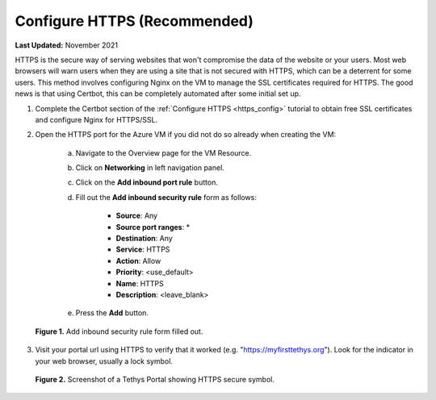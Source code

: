 .. _azure_vm_config_https:

*****************************
Configure HTTPS (Recommended)
*****************************

**Last Updated:** November 2021

HTTPS is the secure way of serving websites that won't compromise the data of the website or your users. Most web browsers will warn users when they are using a site that is not secured with HTTPS, which can be a deterrent for some users. This method involves configuring Nginx on the VM to manage the SSL certificates required for HTTPS. The good news is that using Certbot, this can be completely automated after some initial set up.

1. Complete the Certbot section of the :ref:`Configure HTTPS <https_config>` tutorial to obtain free SSL certificates and configure Nginx for HTTPS/SSL.

2. Open the HTTPS port for the Azure VM if you did not do so already when creating the VM:

    a. Navigate to the Overview page for the VM Resource.
    b. Click on **Networking** in left navigation panel.
    c. Click on the **Add inbound port rule** button.
    d. Fill out the **Add inbound security rule** form as follows:

        * **Source**: Any
        * **Source port ranges**: *
        * **Destination**: Any
        * **Service**: HTTPS
        * **Action**: Allow
        * **Priority**: <use_default>
        * **Name**: HTTPS
        * **Description**: <leave_blank>

    e. Press the **Add** button.

.. figure:: ../images/configure--https.png
    :width: 800px
    :alt: Add inbound security rule form filled out.

    **Figure 1.** Add inbound security rule form filled out.

3. Visit your portal url using HTTPS to verify that it worked (e.g. "https://myfirsttethys.org"). Look for the indicator in your web browser, usually a lock symbol.

.. figure:: ../images/configure--https-secure.png
    :width: 800px
    :alt: Screenshot of a Tethys Portal showing HTTPS secure symbol

    **Figure 2.** Screenshot of a Tethys Portal showing HTTPS secure symbol.
